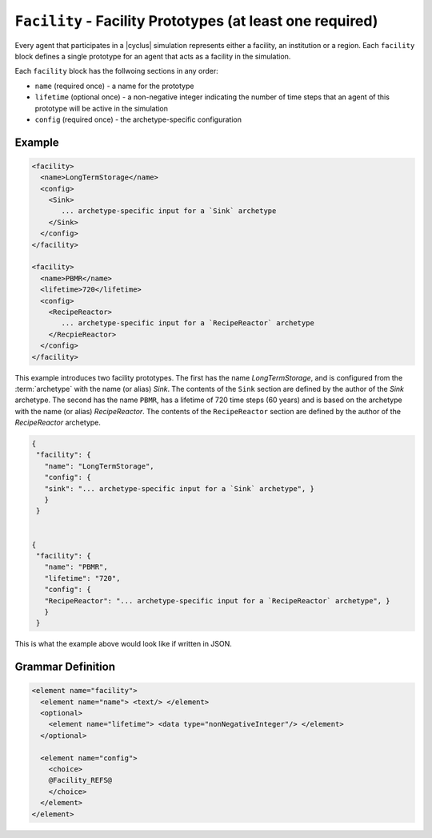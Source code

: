 ``Facility`` - Facility Prototypes (at least one required)
============================================================

Every agent that participates in a |cyclus| simulation represents either a
facility, an institution or a region.  Each ``facility`` block defines a
single prototype for an agent that acts as a facility in the simulation.

Each ``facility`` block has the follwoing sections in any order:

* ``name`` (required once) - a name for the prototype
* ``lifetime`` (optional once) - a non-negative integer indicating the number
  of time steps that an agent of this prototype will be active in the
  simulation
* ``config`` (required once) - the archetype-specific configuration


Example
+++++++

.. code-block:: xml

  <facility>
    <name>LongTermStorage</name>
    <config>
      <Sink>
         ... archetype-specific input for a `Sink` archetype
      </Sink>
    </config>
  </facility>

  <facility>
    <name>PBMR</name>
    <lifetime>720</lifetime>
    <config>
      <RecipeReactor>
         ... archetype-specific input for a `RecipeReactor` archetype
      </RecpieReactor>
    </config>
  </facility>


This example introduces two facility prototypes.  The first has the name
`LongTermStorage`, and is configured from the :term:`archetype` with the name
(or alias) `Sink`.  The contents of the ``Sink`` section are defined by the
author of the `Sink` archetype.  The second has the name ``PBMR``, has a
lifetime of 720 time steps (60 years) and is based on the archetype with the
name (or alias) `RecipeReactor`.  The contents of the ``RecipeReactor``
section are defined by the author of the `RecipeReactor` archetype.


.. code-block:: json

 {
  "facility": {
    "name": "LongTermStorage",
    "config": {
    "sink": "... archetype-specific input for a `Sink` archetype", }
    }
  }


 {
  "facility": {
    "name": "PBMR",
    "lifetime": "720",
    "config": {
    "RecipeReactor": "... archetype-specific input for a `RecipeReactor` archetype", }
    }
  }


This is what the example above would look like if written in JSON.


.. rst-class:: html-toggle

Grammar Definition
++++++++++++++++++

.. code-block:: xml
   
    <element name="facility">
      <element name="name"> <text/> </element>
      <optional>
        <element name="lifetime"> <data type="nonNegativeInteger"/> </element>
      </optional>

      <element name="config">
        <choice>
        @Facility_REFS@
        </choice>
      </element>
    </element>

